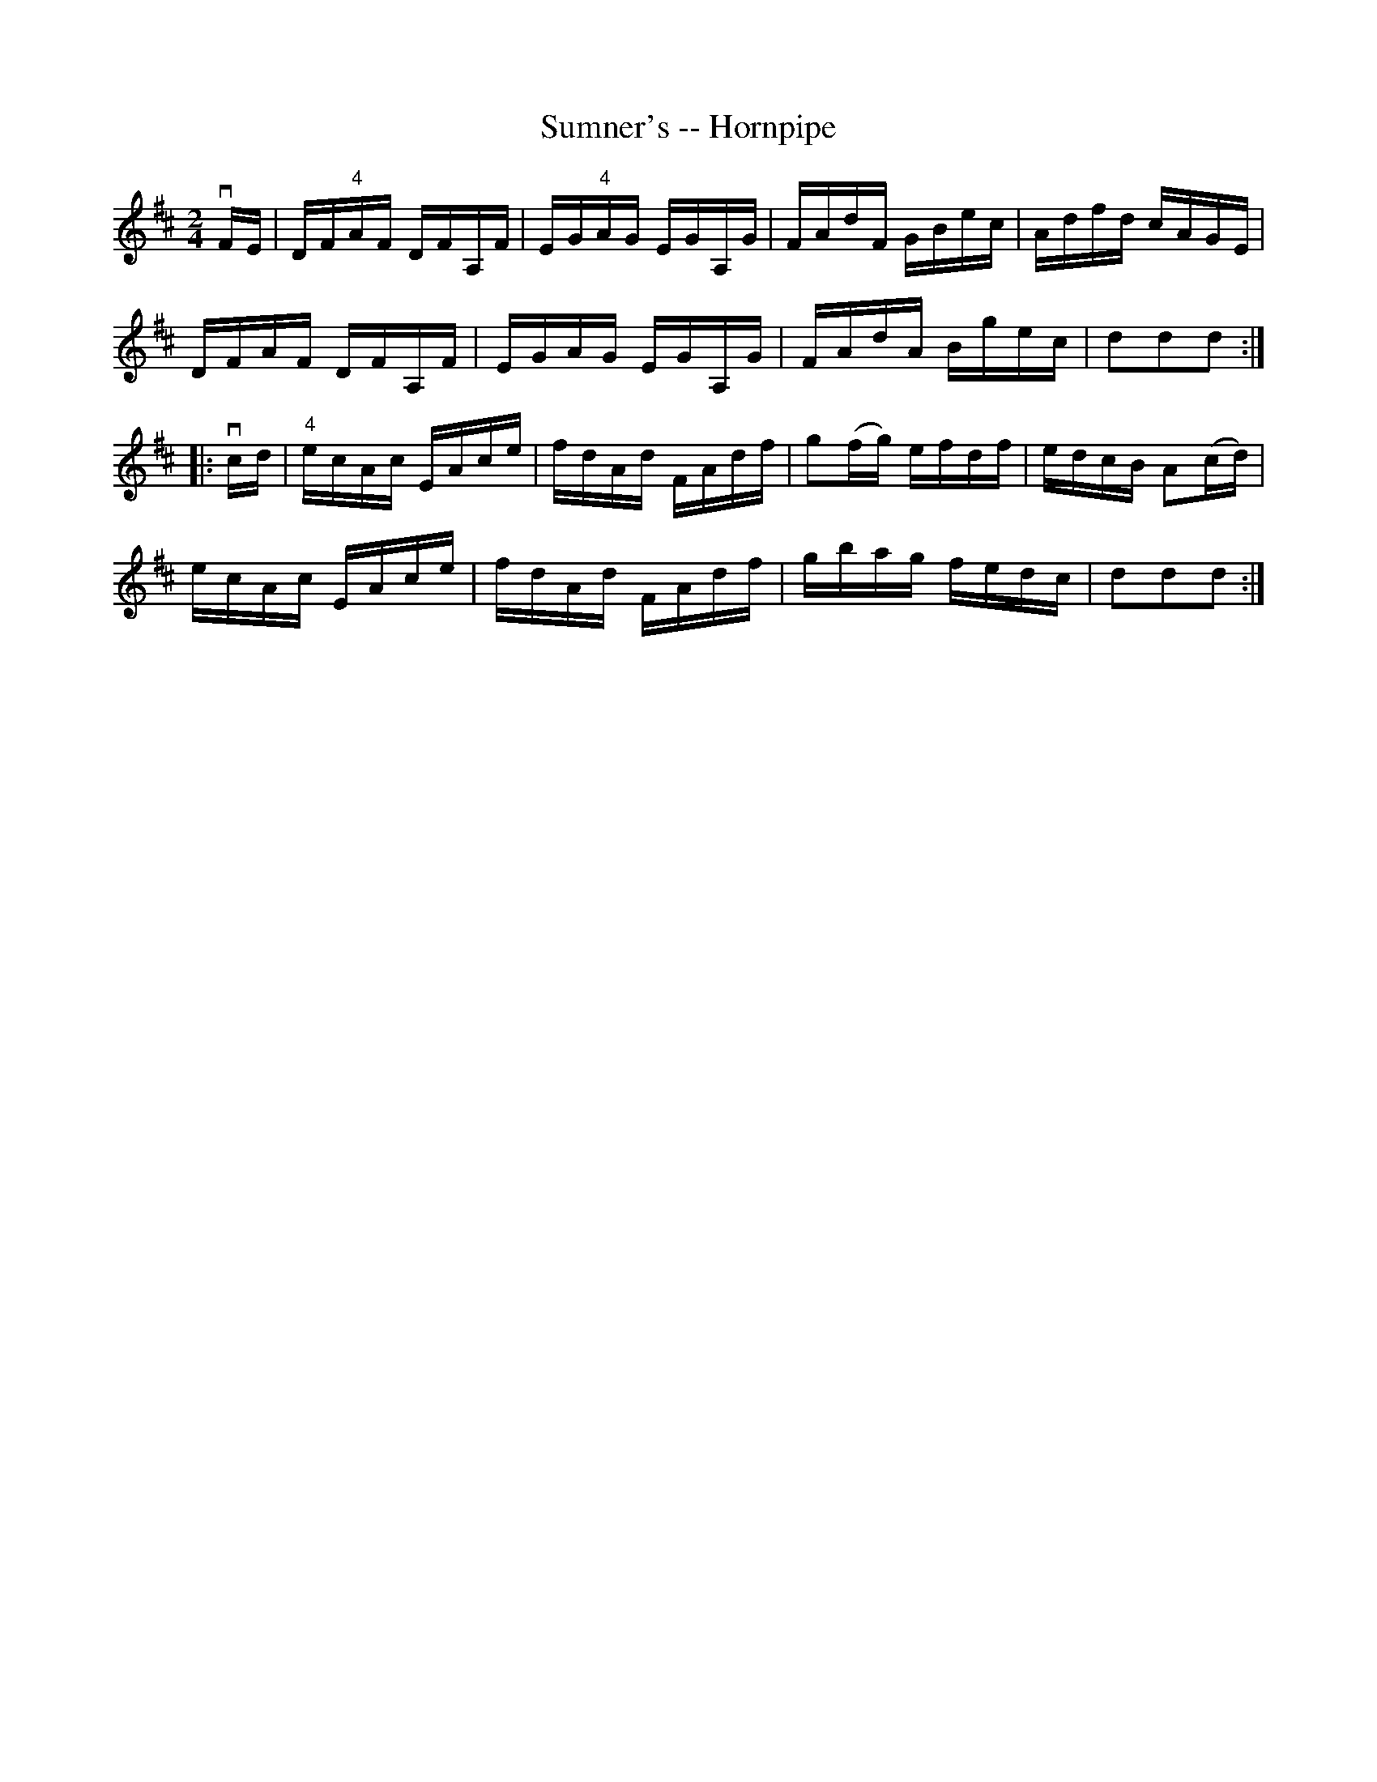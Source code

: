 X:1
T:Sumner's -- Hornpipe
R:hornpipe
B:Cole's 1000 Fiddle Tunes
M:2/4
L:1/16
K:D
vFE|DF"4"AF DFA,F|EG"4"AG EGA,G|FAdF GBec|Adfd cAGE|
DFAF DFA,F|EGAG EGA,G|FAdA Bgec|d2d2d2:|
|:vcd|"4"ecAc EAce|fdAd FAdf|g2(fg) efdf|edcB A2(cd)|
ecAc EAce|fdAd FAdf|gbag fedc|d2d2d2:|
